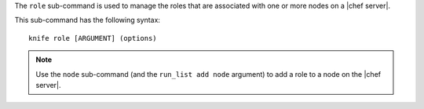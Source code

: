 .. This is an included file that describes a sub-command or argument in Knife.


The ``role`` sub-command is used to manage the roles that are associated with one or more nodes on a |chef server|.

This sub-command has the following syntax::

   knife role [ARGUMENT] (options)

.. note:: Use the ``node`` sub-command (and the ``run_list add node`` argument) to add a role to a node on the |chef server|.

